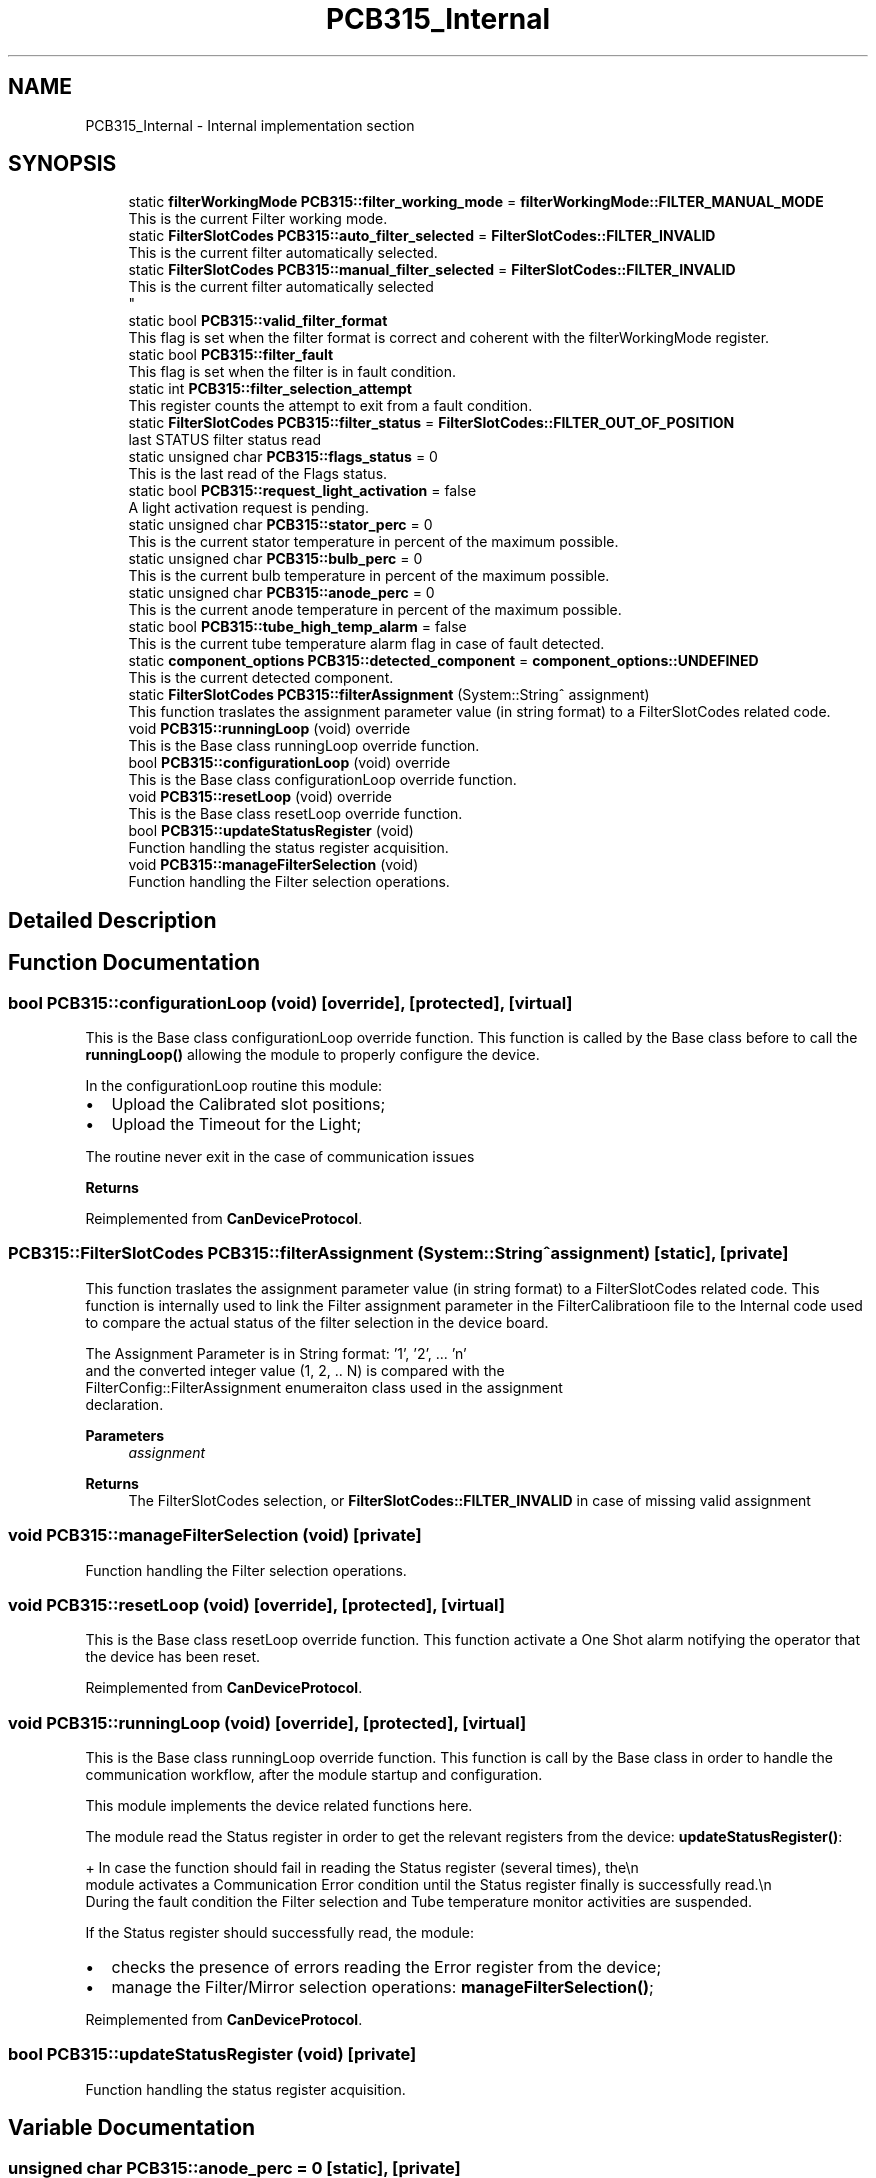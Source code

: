 .TH "PCB315_Internal" 3 "Fri Dec 15 2023" "MCPU_MASTER Software Description" \" -*- nroff -*-
.ad l
.nh
.SH NAME
PCB315_Internal \- Internal implementation section
.SH SYNOPSIS
.br
.PP

.in +1c
.ti -1c
.RI "static \fBfilterWorkingMode\fP \fBPCB315::filter_working_mode\fP = \fBfilterWorkingMode::FILTER_MANUAL_MODE\fP"
.br
.RI "This is the current Filter working mode\&. "
.ti -1c
.RI "static \fBFilterSlotCodes\fP \fBPCB315::auto_filter_selected\fP = \fBFilterSlotCodes::FILTER_INVALID\fP"
.br
.RI "This is the current filter automatically selected\&. "
.ti -1c
.RI "static \fBFilterSlotCodes\fP \fBPCB315::manual_filter_selected\fP = \fBFilterSlotCodes::FILTER_INVALID\fP"
.br
.RI "This is the current filter automatically selected 
.br
 "
.ti -1c
.RI "static bool \fBPCB315::valid_filter_format\fP"
.br
.RI "This flag is set when the filter format is correct and coherent with the filterWorkingMode register\&. "
.ti -1c
.RI "static bool \fBPCB315::filter_fault\fP"
.br
.RI "This flag is set when the filter is in fault condition\&. "
.ti -1c
.RI "static int \fBPCB315::filter_selection_attempt\fP"
.br
.RI "This register counts the attempt to exit from a fault condition\&. "
.ti -1c
.RI "static \fBFilterSlotCodes\fP \fBPCB315::filter_status\fP = \fBFilterSlotCodes::FILTER_OUT_OF_POSITION\fP"
.br
.RI "last STATUS filter status read "
.ti -1c
.RI "static unsigned char \fBPCB315::flags_status\fP = 0"
.br
.RI "This is the last read of the Flags status\&. "
.ti -1c
.RI "static bool \fBPCB315::request_light_activation\fP = false"
.br
.RI "A light activation request is pending\&. "
.ti -1c
.RI "static unsigned char \fBPCB315::stator_perc\fP = 0"
.br
.RI "This is the current stator temperature in percent of the maximum possible\&. "
.ti -1c
.RI "static unsigned char \fBPCB315::bulb_perc\fP = 0"
.br
.RI "This is the current bulb temperature in percent of the maximum possible\&. "
.ti -1c
.RI "static unsigned char \fBPCB315::anode_perc\fP = 0"
.br
.RI "This is the current anode temperature in percent of the maximum possible\&. "
.ti -1c
.RI "static bool \fBPCB315::tube_high_temp_alarm\fP = false"
.br
.RI "This is the current tube temperature alarm flag in case of fault detected\&. "
.ti -1c
.RI "static \fBcomponent_options\fP \fBPCB315::detected_component\fP = \fBcomponent_options::UNDEFINED\fP"
.br
.RI "This is the current detected component\&. "
.ti -1c
.RI "static \fBFilterSlotCodes\fP \fBPCB315::filterAssignment\fP (System::String^ assignment)"
.br
.RI "This function traslates the assignment parameter value (in string format) to a FilterSlotCodes related code\&. "
.ti -1c
.RI "void \fBPCB315::runningLoop\fP (void) override"
.br
.RI "This is the Base class runningLoop override function\&. "
.ti -1c
.RI "bool \fBPCB315::configurationLoop\fP (void) override"
.br
.RI "This is the Base class configurationLoop override function\&. "
.ti -1c
.RI "void \fBPCB315::resetLoop\fP (void) override"
.br
.RI "This is the Base class resetLoop override function\&. "
.ti -1c
.RI "bool \fBPCB315::updateStatusRegister\fP (void)"
.br
.RI "Function handling the status register acquisition\&. "
.ti -1c
.RI "void \fBPCB315::manageFilterSelection\fP (void)"
.br
.RI "Function handling the Filter selection operations\&. "
.in -1c
.SH "Detailed Description"
.PP 

.SH "Function Documentation"
.PP 
.SS "bool PCB315::configurationLoop (void)\fC [override]\fP, \fC [protected]\fP, \fC [virtual]\fP"

.PP
This is the Base class configurationLoop override function\&. This function is called by the Base class before to call the \fBrunningLoop()\fP allowing the module to properly configure the device\&.
.PP
In the configurationLoop routine this module:
.IP "\(bu" 2
Upload the Calibrated slot positions;
.IP "\(bu" 2
Upload the Timeout for the Light;
.PP
.PP
The routine never exit in the case of communication issues
.PP
\fBReturns\fP
.RS 4
.RE
.PP

.PP
Reimplemented from \fBCanDeviceProtocol\fP\&.
.SS "\fBPCB315::FilterSlotCodes\fP PCB315::filterAssignment (System::String^ assignment)\fC [static]\fP, \fC [private]\fP"

.PP
This function traslates the assignment parameter value (in string format) to a FilterSlotCodes related code\&. This function is internally used to link the Filter assignment parameter in the FilterCalibratioon file to the Internal code used to compare the actual status of the filter selection in the device board\&.
.PP
The Assignment Parameter is in String format: '1', '2', \&.\&.\&. 'n' 
.br
and the converted integer value (1, 2, \&.\&. N) is compared with the 
.br
 FilterConfig::FilterAssignment enumeraiton class used in the assignment 
.br
declaration\&.
.PP
\fBParameters\fP
.RS 4
\fIassignment\fP 
.RE
.PP
\fBReturns\fP
.RS 4
The FilterSlotCodes selection, or \fBFilterSlotCodes::FILTER_INVALID\fP in case of missing valid assignment
.RE
.PP

.SS "void PCB315::manageFilterSelection (void)\fC [private]\fP"

.PP
Function handling the Filter selection operations\&. 
.SS "void PCB315::resetLoop (void)\fC [override]\fP, \fC [protected]\fP, \fC [virtual]\fP"

.PP
This is the Base class resetLoop override function\&. This function activate a One Shot alarm notifying the operator that the device has been reset\&.
.PP
Reimplemented from \fBCanDeviceProtocol\fP\&.
.SS "void PCB315::runningLoop (void)\fC [override]\fP, \fC [protected]\fP, \fC [virtual]\fP"

.PP
This is the Base class runningLoop override function\&. This function is call by the Base class in order to handle the 
.br
communication workflow, after the module startup and configuration\&.
.PP
This module implements the device related functions here\&.
.PP
The module read the Status register in order to get the relevant registers from the device: \fBupdateStatusRegister()\fP: 
.PP
.nf
+ In case the function should fail in reading the Status register (several times), the\\n
  module activates a Communication Error condition until the Status register finally is successfully read\&.\\n
  During the fault condition the Filter selection and Tube temperature monitor activities are suspended\&. 

.fi
.PP
 If the Status register should successfully read, the module:
.PP
.IP "\(bu" 2
checks the presence of errors reading the Error register from the device;
.IP "\(bu" 2
manage the Filter/Mirror selection operations: \fBmanageFilterSelection()\fP;
.PP

.PP
Reimplemented from \fBCanDeviceProtocol\fP\&.
.SS "bool PCB315::updateStatusRegister (void)\fC [private]\fP"

.PP
Function handling the status register acquisition\&. 
.SH "Variable Documentation"
.PP 
.SS "unsigned char PCB315::anode_perc = 0\fC [static]\fP, \fC [private]\fP"

.PP
This is the current anode temperature in percent of the maximum possible\&. 
.SS "\fBFilterSlotCodes\fP PCB315::auto_filter_selected = \fBFilterSlotCodes::FILTER_INVALID\fP\fC [static]\fP, \fC [private]\fP"

.PP
This is the current filter automatically selected\&. 
.SS "unsigned char PCB315::bulb_perc = 0\fC [static]\fP, \fC [private]\fP"

.PP
This is the current bulb temperature in percent of the maximum possible\&. 
.SS "\fBcomponent_options\fP PCB315::detected_component = \fBcomponent_options::UNDEFINED\fP\fC [static]\fP, \fC [private]\fP"

.PP
This is the current detected component\&. 
.SS "bool PCB315::filter_fault\fC [static]\fP, \fC [private]\fP"

.PP
This flag is set when the filter is in fault condition\&. 
.SS "int PCB315::filter_selection_attempt\fC [static]\fP, \fC [private]\fP"

.PP
This register counts the attempt to exit from a fault condition\&. 
.SS "\fBFilterSlotCodes\fP PCB315::filter_status = \fBFilterSlotCodes::FILTER_OUT_OF_POSITION\fP\fC [static]\fP, \fC [private]\fP"

.PP
last STATUS filter status read 
.SS "\fBfilterWorkingMode\fP PCB315::filter_working_mode = \fBfilterWorkingMode::FILTER_MANUAL_MODE\fP\fC [static]\fP, \fC [private]\fP"

.PP
This is the current Filter working mode\&. 
.br
 
.SS "unsigned char PCB315::flags_status = 0\fC [static]\fP, \fC [private]\fP"

.PP
This is the last read of the Flags status\&. 
.SS "\fBFilterSlotCodes\fP PCB315::manual_filter_selected = \fBFilterSlotCodes::FILTER_INVALID\fP\fC [static]\fP, \fC [private]\fP"

.PP
This is the current filter automatically selected 
.br
 
.SS "bool PCB315::request_light_activation = false\fC [static]\fP, \fC [private]\fP"

.PP
A light activation request is pending\&. 
.SS "unsigned char PCB315::stator_perc = 0\fC [static]\fP, \fC [private]\fP"

.PP
This is the current stator temperature in percent of the maximum possible\&. 
.SS "bool PCB315::tube_high_temp_alarm = false\fC [static]\fP, \fC [private]\fP"

.PP
This is the current tube temperature alarm flag in case of fault detected\&. 
.SS "bool PCB315::valid_filter_format\fC [static]\fP, \fC [private]\fP"

.PP
This flag is set when the filter format is correct and coherent with the filterWorkingMode register\&. 
.SH "Author"
.PP 
Generated automatically by Doxygen for MCPU_MASTER Software Description from the source code\&.
